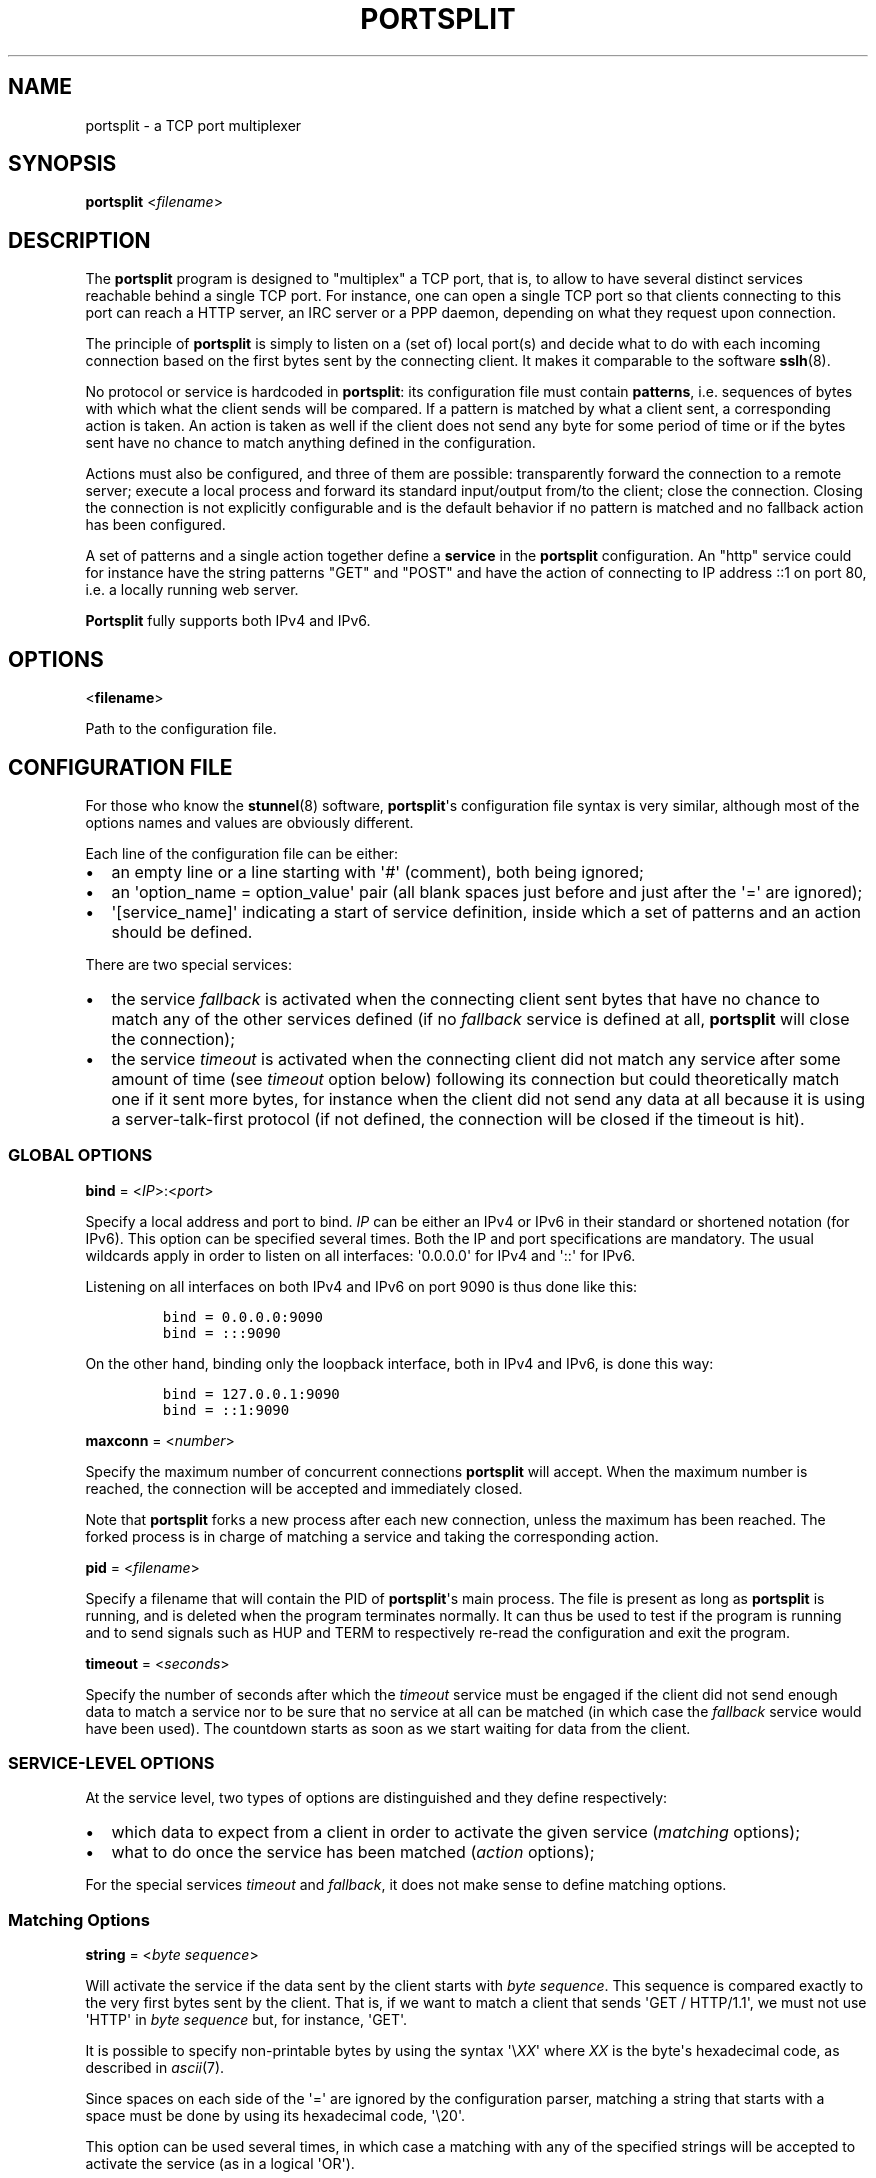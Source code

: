 .TH PORTSPLIT 1 "2013-09-25" TCP\ port\ multiplexer
.SH NAME
.PP
portsplit \- a TCP port multiplexer
.SH SYNOPSIS
.PP
\f[B]portsplit\f[] <\f[I]filename\f[]>
.SH DESCRIPTION
.PP
The \f[B]portsplit\f[] program is designed to "multiplex" a TCP port,
that is, to allow to have several distinct services reachable behind a
single TCP port.
For instance, one can open a single TCP port so that clients connecting
to this port can reach a HTTP server, an IRC server or a PPP daemon,
depending on what they request upon connection.
.PP
The principle of \f[B]portsplit\f[] is simply to listen on a (set of)
local port(s) and decide what to do with each incoming connection based
on the first bytes sent by the connecting client.
It makes it comparable to the software \f[B]sslh\f[](8).
.PP
No protocol or service is hardcoded in \f[B]portsplit\f[]: its
configuration file must contain \f[B]patterns\f[], i.e.
sequences of bytes with which what the client sends will be compared.
If a pattern is matched by what a client sent, a corresponding action is
taken.
An action is taken as well if the client does not send any byte for some
period of time or if the bytes sent have no chance to match anything
defined in the configuration.
.PP
Actions must also be configured, and three of them are possible:
transparently forward the connection to a remote server; execute a local
process and forward its standard input/output from/to the client; close
the connection.
Closing the connection is not explicitly configurable and is the default
behavior if no pattern is matched and no fallback action has been
configured.
.PP
A set of patterns and a single action together define a \f[B]service\f[]
in the \f[B]portsplit\f[] configuration.
An "http" service could for instance have the string patterns "GET" and
"POST" and have the action of connecting to IP address ::1 on port 80,
i.e.
a locally running web server.
.PP
\f[B]Portsplit\f[] fully supports both IPv4 and IPv6.
.SH OPTIONS
.PP
<\f[B]filename\f[]>
.PP
Path to the configuration file.
.SH CONFIGURATION FILE
.PP
For those who know the \f[B]stunnel\f[](8) software,
\f[B]portsplit\f[]\[aq]s configuration file syntax is very similar,
although most of the options names and values are obviously different.
.PP
Each line of the configuration file can be either:
.IP \[bu] 2
an empty line or a line starting with \[aq]#\[aq] (comment), both being
ignored;
.IP \[bu] 2
an \[aq]option_name = option_value\[aq] pair (all blank spaces just
before and just after the \[aq]=\[aq] are ignored);
.IP \[bu] 2
\[aq][service_name]\[aq] indicating a start of service definition,
inside which a set of patterns and an action should be defined.
.PP
There are two special services:
.IP \[bu] 2
the service \f[I]fallback\f[] is activated when the connecting client
sent bytes that have no chance to match any of the other services
defined (if no \f[I]fallback\f[] service is defined at all,
\f[B]portsplit\f[] will close the connection);
.IP \[bu] 2
the service \f[I]timeout\f[] is activated when the connecting client did
not match any service after some amount of time (see \f[I]timeout\f[]
option below) following its connection but could theoretically match one
if it sent more bytes, for instance when the client did not send any
data at all because it is using a server\-talk\-first protocol (if not
defined, the connection will be closed if the timeout is hit).
.SS GLOBAL OPTIONS
.PP
\f[B]bind\f[] = <\f[I]IP\f[]>:<\f[I]port\f[]>
.PP
Specify a local address and port to bind.
\f[I]IP\f[] can be either an IPv4 or IPv6 in their standard or shortened
notation (for IPv6).
This option can be specified several times.
Both the IP and port specifications are mandatory.
The usual wildcards apply in order to listen on all interfaces:
\[aq]0.0.0.0\[aq] for IPv4 and \[aq]::\[aq] for IPv6.
.PP
Listening on all interfaces on both IPv4 and IPv6 on port 9090 is thus
done like this:
.IP
.nf
\f[C]
bind\ =\ 0.0.0.0:9090
bind\ =\ :::9090
\f[]
.fi
.PP
On the other hand, binding only the loopback interface, both in IPv4 and
IPv6, is done this way:
.IP
.nf
\f[C]
bind\ =\ 127.0.0.1:9090
bind\ =\ ::1:9090
\f[]
.fi
.PP
\f[B]maxconn\f[] = <\f[I]number\f[]>
.PP
Specify the maximum number of concurrent connections \f[B]portsplit\f[]
will accept.
When the maximum number is reached, the connection will be accepted and
immediately closed.
.PP
Note that \f[B]portsplit\f[] forks a new process after each new
connection, unless the maximum has been reached.
The forked process is in charge of matching a service and taking the
corresponding action.
.PP
\f[B]pid\f[] = <\f[I]filename\f[]>
.PP
Specify a filename that will contain the PID of \f[B]portsplit\f[]\[aq]s
main process.
The file is present as long as \f[B]portsplit\f[] is running, and is
deleted when the program terminates normally.
It can thus be used to test if the program is running and to send
signals such as HUP and TERM to respectively re\-read the configuration
and exit the program.
.PP
\f[B]timeout\f[] = <\f[I]seconds\f[]>
.PP
Specify the number of seconds after which the \f[I]timeout\f[] service
must be engaged if the client did not send enough data to match a
service nor to be sure that no service at all can be matched (in which
case the \f[I]fallback\f[] service would have been used).
The countdown starts as soon as we start waiting for data from the
client.
.SS SERVICE\-LEVEL OPTIONS
.PP
At the service level, two types of options are distinguished and they
define respectively:
.IP \[bu] 2
which data to expect from a client in order to activate the given
service (\f[I]matching\f[] options);
.IP \[bu] 2
what to do once the service has been matched (\f[I]action\f[] options);
.PP
For the special services \f[I]timeout\f[] and \f[I]fallback\f[], it does
not make sense to define matching options.
.SS Matching Options
.PP
\f[B]string\f[] = <\f[I]byte\f[] \f[I]sequence\f[]>
.PP
Will activate the service if the data sent by the client starts with
\f[I]byte\f[] \f[I]sequence\f[].
This sequence is compared exactly to the very first bytes sent by the
client.
That is, if we want to match a client that sends \[aq]GET /
HTTP/1.1\[aq], we must not use \[aq]HTTP\[aq] in \f[I]byte\f[]
\f[I]sequence\f[] but, for instance, \[aq]GET\[aq].
.PP
It is possible to specify non\-printable bytes by using the syntax
\[aq]\\\f[I]XX\f[]\[aq] where \f[I]XX\f[] is the byte\[aq]s hexadecimal
code, as described in \f[I]ascii\f[](7).
.PP
Since spaces on each side of the \[aq]=\[aq] are ignored by the
configuration parser, matching a string that starts with a space must be
done by using its hexadecimal code, \[aq]\\20\[aq].
.PP
This option can be used several times, in which case a matching with any
of the specified strings will be accepted to activate the service (as in
a logical \[aq]OR\[aq]).
.SS Action Options
.PP
\f[B]connect\f[] = <\f[I]host\f[]>:<\f[I]port\f[]>
.PP
Connects to the given \f[I]host\f[]:\f[I]port\f[] pair (an IPv4 or IPv6
may also be specified).
Use this option only once for each service.
It is mutually exclusive with the \f[I]exec\f[] option.
.PP
Once the connection is established, the data is transparently proxied
between the client and the server.
The first bytes that may have been sent by the client that allowed
\f[B]portsplit\f[] to match the service are buffered and sent to the
server upon connection.
.PP
\f[B]exec\f[] = <\f[I]command\f[]>
.PP
Execute a command, feed its standard entry with the client\[aq]s data
and send its standard output to the client.
Use this option only once for each service.
It is mutually exclusive with the \f[I]connect\f[] option.
.PP
The first bytes that may have been sent by the client that allowed
\f[B]portsplit\f[] to match the service are buffered and sent to the new
process\[aq] standard entry as soon as the process is started.
.PP
The new process is started using the standard fork\-exec method.
.PP
\f[B]execarg\f[] = <\f[I]string\f[]>
.PP
Specify one (and only one) argument to the command given in the
\f[I]exec\f[] option.
Use several times to pass several arguments to the executed command.
Arguments are passed to the command in the same order as they appear in
the configuration.
.PP
\f[B]pty\f[] = yes|no
.PP
Provide a pseudoterminal (pty) to the process started by \f[I]exec\f[].
Defaults to \[aq]no\[aq].
.SH SIGNALS
.PP
The main process of \f[B]portsplit\f[] intercepts some signals.
.PP
\f[B]SIGTERM\f[] and \f[B]SIGINT\f[] (Ctrl\-C) make \f[B]portsplit\f[]
remove its PID file (if defined), close file descriptors, free memory
and exit.
.PP
\f[B]SIGHUP\f[] triggers the reload of the configuration file, which
implies closing all listening sockets and re\-opening them after
re\-reading the configuration file.
The PID file is quickly deleted and re\-written, using the (possibly
new) \f[I]pid\f[] setting.
Already open connections are not closed by SIGHUP, as child processes
ignore this signal.
.SH LIMITATIONS
.PP
There are known limitations in \f[B]portsplit\f[].
.PP
First of all, \f[B]portsplit\f[] cannot differentiate protocols where
the server is supposed to talk first.
This is simply due to the fact that \f[B]portsplit\f[] requires the
client to send bytes in order to decide where to forward the connection.
All clients expecting a server to talk first will fall into the
\f[I]timeout\f[] service and hence cannot be differentiated one from the
other.
.PP
The string matching is extremely dumb.
As explained in the \f[I]string\f[] configuration option, a specified
byte sequence has to coincide with the very first bytes sent by the
client.
It is not possible (yet?) to match a string that would appear in the
middle of something initially sent by the client while ignoring the
first bytes.
To go further, we should also consider the ability to match
Perl\-compatible Regular Expressions.
.PP
Many other features are lacking, including a proper daemonization, a
proper flexible logging system and UDP support.
.SH BUGS
.PP
In addition to the limitations, there may be bugs in what
\f[B]portsplit\f[] is supposed to do.
However, the main functionalities, composed of the matching system and
the bidirectional data forwarding, are believed to be working properly.
.PP
Please feel free to report bugs.
.SH SEE ALSO
.PP
\f[B]sslh\f[](8), \f[B]stunnel\f[](8).
.PP
The \f[I]git\f[] repository for \f[B]portsplit\f[] is at
<https://github.com/kheops2713/portsplit>.
.SH AUTHORS
KheOps <kheops@ceops.eu>.
